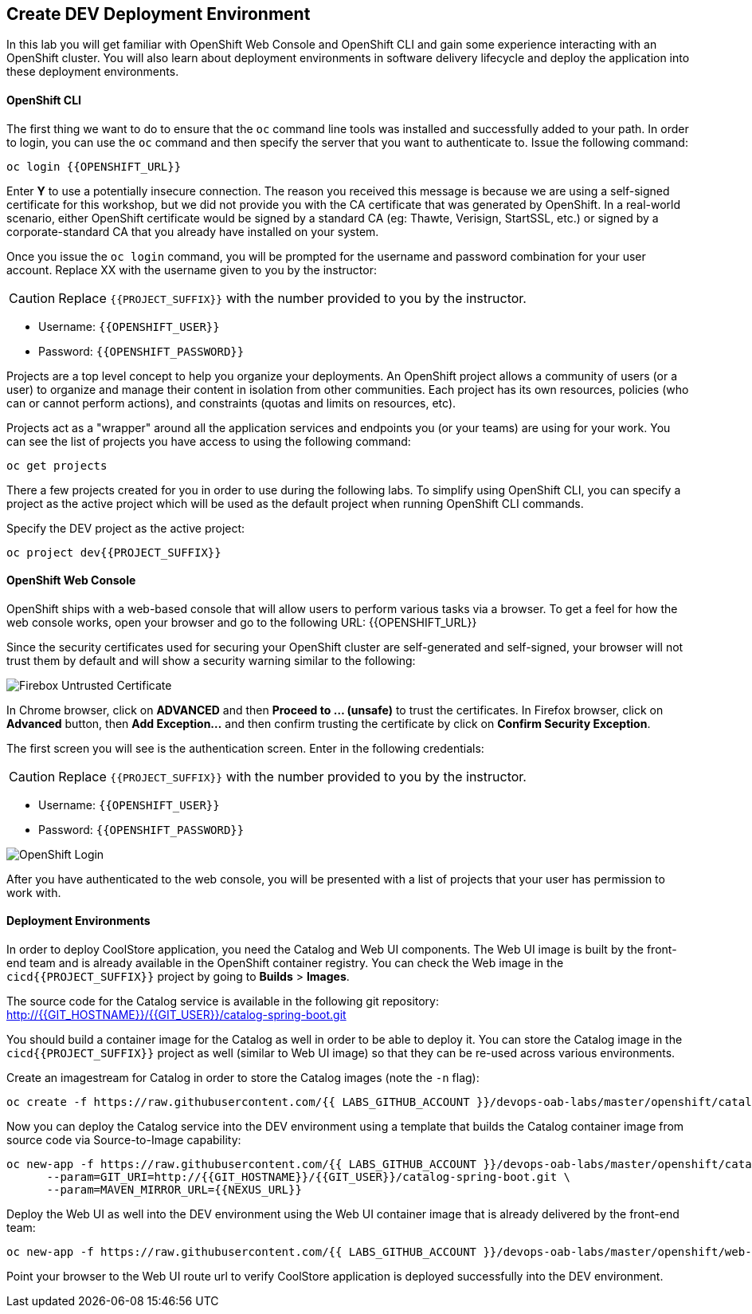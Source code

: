 ## Create DEV Deployment Environment

In this lab you will get familiar with OpenShift Web Console and OpenShift CLI and gain some experience 
interacting with an OpenShift cluster. You will also learn about deployment environments in 
software delivery lifecycle and deploy the application into these deployment environments.

#### OpenShift CLI

The first thing we want to do to ensure that the `oc` command line tools was installed and successfully 
added to your path. In order to login, you can use the `oc` command and then specify the server that you want to authenticate to. Issue the following command:

[source,shell,role=copypaste]
----
oc login {{OPENSHIFT_URL}}
----

Enter *Y* to use a potentially insecure connection. The reason you received this message is because 
we are using a self-signed certificate for this workshop, but we did not provide you with the CA 
certificate that was generated by OpenShift. In a real-world scenario, either OpenShift 
certificate would be signed by a standard CA (eg: Thawte, Verisign, StartSSL, etc.) or signed by a 
corporate-standard CA that you already have installed on your system.

Once you issue the `oc login` command, you will be prompted for the username and password 
combination for your user account. Replace XX with the username given to you by the instructor:

CAUTION: Replace `{{PROJECT_SUFFIX}}` with the number provided to you by the instructor.

* Username: `{{OPENSHIFT_USER}}`
* Password: `{{OPENSHIFT_PASSWORD}}`

Projects are a top level concept to help you organize your deployments. An OpenShift 
project allows a community of users (or a user) to organize and manage their content in 
isolation from other communities. Each project has its own resources, policies 
(who can or cannot perform actions), and constraints (quotas and limits on resources, etc). 

Projects act as a "wrapper" around all the application services and endpoints you 
(or your teams) are using for your work. You can see the list of projects 
you have access to using the following command:

[source,shell,role=copypaste]
----
oc get projects
----

There a few projects created for you in order to use during the following labs. To simplify 
using OpenShift CLI, you can specify a project as the active project which will be used 
as the default project when running OpenShift CLI commands. 

Specify the DEV project as the active project:

[source,shell,role=copypaste]
----
oc project dev{{PROJECT_SUFFIX}}
----

#### OpenShift Web Console

OpenShift ships with a web-based console that will allow users to perform various tasks via a browser. To 
get a feel for how the web console works, open your browser and go to the following URL: {{OPENSHIFT_URL}}

Since the security certificates used for securing your OpenShift cluster are self-generated and 
self-signed, your browser will not trust them by default and will show a security warning similar to the following:

image::devops-explore-cert-warning-firefox.png[Firebox Untrusted Certificate]

In Chrome browser, click on *ADVANCED* and then *Proceed to ... (unsafe)* to trust the 
certificates. In Firefox browser, click on *Advanced* button, then *Add Exception...* and then 
confirm trusting the certificate by click on *Confirm Security Exception*.

The first screen you will see is the authentication screen. Enter in the following credentials:

CAUTION: Replace `{{PROJECT_SUFFIX}}` with the number provided to you by the instructor.

* Username: `{{OPENSHIFT_USER}}`
* Password: `{{OPENSHIFT_PASSWORD}}`

image::devops-explore-web-login.png[OpenShift Login]

After you have authenticated to the web console, you will be presented with a list of 
projects that your user has permission to work with.

#### Deployment Environments

In order to deploy CoolStore application, you need the Catalog and Web UI components. The Web UI image is 
built by the front-end team and is already available in the OpenShift container registry. You can 
check the Web image in the `cicd{{PROJECT_SUFFIX}}` project by going to *Builds* > *Images*.

The source code for the Catalog service is available in the following git repository:
http://{{GIT_HOSTNAME}}/{{GIT_USER}}/catalog-spring-boot.git

You should build a container image for the Catalog as well in order to be able to deploy it. You can 
store the Catalog image in the `cicd{{PROJECT_SUFFIX}}` project as well (similar to Web UI image) so that 
they can be re-used across various environments. 

Create an imagestream for Catalog in order to store the Catalog images (note the `-n` flag):

[source,shell,role=copypaste]
----
oc create -f https://raw.githubusercontent.com/{{ LABS_GITHUB_ACCOUNT }}/devops-oab-labs/master/openshift/catalog-is.yaml -n cicd{{PROJECT_SUFFIX}}
----

Now you can deploy the Catalog service into the DEV environment using a template that builds the Catalog container 
image from source code via Source-to-Image capability:

[source,shell,role=copypaste]
----
oc new-app -f https://raw.githubusercontent.com/{{ LABS_GITHUB_ACCOUNT }}/devops-oab-labs/master/openshift/catalog-template.yaml \
      --param=GIT_URI=http://{{GIT_HOSTNAME}}/{{GIT_USER}}/catalog-spring-boot.git \
      --param=MAVEN_MIRROR_URL={{NEXUS_URL}} 
----

Deploy the Web UI as well into the DEV environment using the Web UI container image that is already delivered by the 
front-end team:

[source,shell,role=copypaste]
----
oc new-app -f https://raw.githubusercontent.com/{{ LABS_GITHUB_ACCOUNT }}/devops-oab-labs/master/openshift/web-template.yaml
----

Point your browser to the Web UI route url to verify CoolStore application is deployed successfully into the 
DEV environment.
